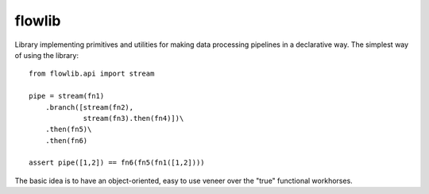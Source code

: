 flowlib
=======

Library implementing primitives and utilities for making
data processing pipelines in a declarative way. The
simplest way of using the library::

    from flowlib.api import stream

    pipe = stream(fn1)
        .branch([stream(fn2),
                 stream(fn3).then(fn4)])\
        .then(fn5)\
        .then(fn6)

    assert pipe([1,2]) == fn6(fn5(fn1([1,2])))

The basic idea is to have an object-oriented, easy to use
veneer over the "true" functional workhorses.

